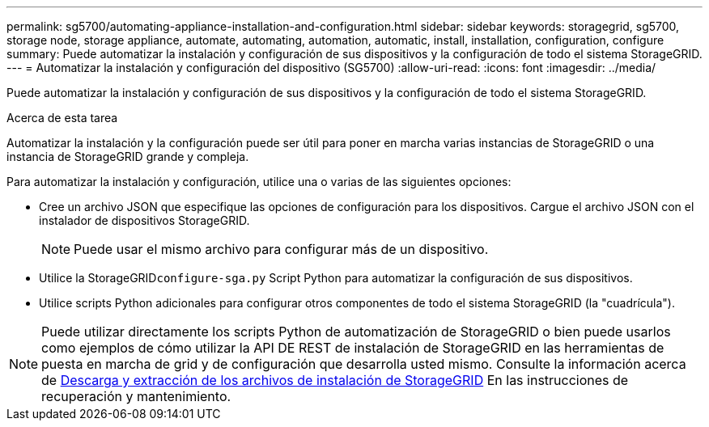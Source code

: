 ---
permalink: sg5700/automating-appliance-installation-and-configuration.html 
sidebar: sidebar 
keywords: storagegrid, sg5700, storage node, storage appliance, automate, automating, automation, automatic, install, installation, configuration, configure 
summary: Puede automatizar la instalación y configuración de sus dispositivos y la configuración de todo el sistema StorageGRID. 
---
= Automatizar la instalación y configuración del dispositivo (SG5700)
:allow-uri-read: 
:icons: font
:imagesdir: ../media/


[role="lead"]
Puede automatizar la instalación y configuración de sus dispositivos y la configuración de todo el sistema StorageGRID.

.Acerca de esta tarea
Automatizar la instalación y la configuración puede ser útil para poner en marcha varias instancias de StorageGRID o una instancia de StorageGRID grande y compleja.

Para automatizar la instalación y configuración, utilice una o varias de las siguientes opciones:

* Cree un archivo JSON que especifique las opciones de configuración para los dispositivos. Cargue el archivo JSON con el instalador de dispositivos StorageGRID.
+

NOTE: Puede usar el mismo archivo para configurar más de un dispositivo.

* Utilice la StorageGRID``configure-sga.py`` Script Python para automatizar la configuración de sus dispositivos.
* Utilice scripts Python adicionales para configurar otros componentes de todo el sistema StorageGRID (la "cuadrícula").



NOTE: Puede utilizar directamente los scripts Python de automatización de StorageGRID o bien puede usarlos como ejemplos de cómo utilizar la API DE REST de instalación de StorageGRID en las herramientas de puesta en marcha de grid y de configuración que desarrolla usted mismo. Consulte la información acerca de xref:../maintain/downloading-and-extracting-storagegrid-installation-files.adoc[Descarga y extracción de los archivos de instalación de StorageGRID] En las instrucciones de recuperación y mantenimiento.
